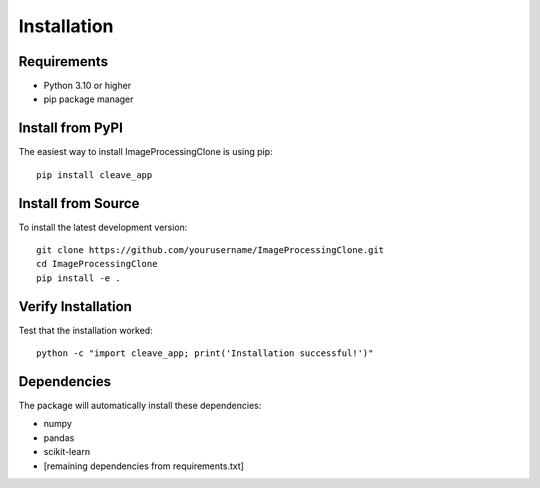 Installation
============

Requirements
------------

* Python 3.10 or higher
* pip package manager

Install from PyPI
-----------------

The easiest way to install ImageProcessingClone is using pip::

    pip install cleave_app

Install from Source
-------------------

To install the latest development version::

    git clone https://github.com/yourusername/ImageProcessingClone.git
    cd ImageProcessingClone
    pip install -e .

Verify Installation
-------------------

Test that the installation worked::

    python -c "import cleave_app; print('Installation successful!')"

Dependencies
------------

The package will automatically install these dependencies:

* numpy
* pandas
* scikit-learn
* [remaining dependencies from requirements.txt]